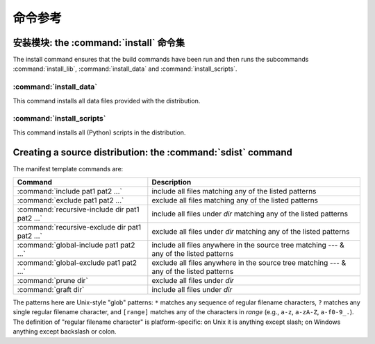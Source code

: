 .. _reference:

*****************
 命令参考
*****************

.. % \section{Building modules: the \protect\command{build} command family}
.. % \label{build-cmds}
.. % \subsubsection{\protect\command{build}}
.. % \label{build-cmd}
.. % \subsubsection{\protect\command{build\_py}}
.. % \label{build-py-cmd}
.. % \subsubsection{\protect\command{build\_ext}}
.. % \label{build-ext-cmd}
.. % \subsubsection{\protect\command{build\_clib}}
.. % \label{build-clib-cmd}


.. _install-cmd:

安装模块: the :command:`install` 命令集
=========================================================

The install command ensures that the build commands have been run and then runs
the subcommands :command:`install_lib`, :command:`install_data` and
:command:`install_scripts`.

.. % \subsubsection{\protect\command{install\_lib}}
.. % \label{install-lib-cmd}


.. _install-data-cmd:

:command:`install_data`
-----------------------

This command installs all data files provided with the distribution.


.. _install-scripts-cmd:

:command:`install_scripts`
--------------------------

This command installs all (Python) scripts in the distribution.

.. % \subsection{Cleaning up: the \protect\command{clean} command}
.. % \label{clean-cmd}


.. _sdist-cmd:

Creating a source distribution: the :command:`sdist` command
============================================================

.. XXX fragment moved down from above: needs context!

The manifest template commands are:

+-------------------------------------------+-----------------------------------------------+
| Command                                   | Description                                   |
+===========================================+===============================================+
| :command:`include pat1 pat2 ...`          | include all files matching any of the listed  |
|                                           | patterns                                      |
+-------------------------------------------+-----------------------------------------------+
| :command:`exclude pat1 pat2 ...`          | exclude all files matching any of the listed  |
|                                           | patterns                                      |
+-------------------------------------------+-----------------------------------------------+
| :command:`recursive-include dir pat1 pat2 | include all files under *dir* matching any of |
| ...`                                      | the listed patterns                           |
+-------------------------------------------+-----------------------------------------------+
| :command:`recursive-exclude dir pat1 pat2 | exclude all files under *dir* matching any of |
| ...`                                      | the listed patterns                           |
+-------------------------------------------+-----------------------------------------------+
| :command:`global-include pat1 pat2 ...`   | include all files anywhere in the source tree |
|                                           | matching --- & any of the listed patterns     |
+-------------------------------------------+-----------------------------------------------+
| :command:`global-exclude pat1 pat2 ...`   | exclude all files anywhere in the source tree |
|                                           | matching --- & any of the listed patterns     |
+-------------------------------------------+-----------------------------------------------+
| :command:`prune dir`                      | exclude all files under *dir*                 |
+-------------------------------------------+-----------------------------------------------+
| :command:`graft dir`                      | include all files under *dir*                 |
+-------------------------------------------+-----------------------------------------------+

The patterns here are Unix-style "glob" patterns: ``*`` matches any sequence of
regular filename characters, ``?`` matches any single regular filename
character, and ``[range]`` matches any of the characters in *range* (e.g.,
``a-z``, ``a-zA-Z``, ``a-f0-9_.``).  The definition of "regular filename
character" is platform-specific: on Unix it is anything except slash; on Windows
anything except backslash or colon.

.. XXX Windows support not there yet

.. % \section{Creating a built distribution: the
.. % \protect\command{bdist} command family}
.. % \label{bdist-cmds}

.. % \subsection{\protect\command{bdist}}
.. % \subsection{\protect\command{bdist\_dumb}}
.. % \subsection{\protect\command{bdist\_rpm}}
.. % \subsection{\protect\command{bdist\_wininst}}




